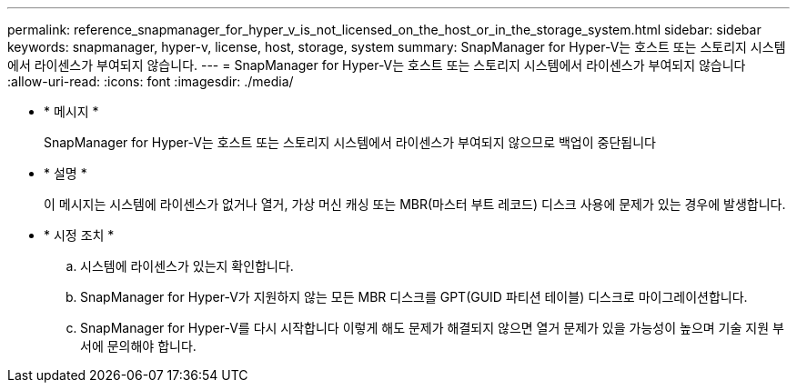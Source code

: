 ---
permalink: reference_snapmanager_for_hyper_v_is_not_licensed_on_the_host_or_in_the_storage_system.html 
sidebar: sidebar 
keywords: snapmanager, hyper-v, license, host, storage, system 
summary: SnapManager for Hyper-V는 호스트 또는 스토리지 시스템에서 라이센스가 부여되지 않습니다. 
---
= SnapManager for Hyper-V는 호스트 또는 스토리지 시스템에서 라이센스가 부여되지 않습니다
:allow-uri-read: 
:icons: font
:imagesdir: ./media/


* * 메시지 *
+
SnapManager for Hyper-V는 호스트 또는 스토리지 시스템에서 라이센스가 부여되지 않으므로 백업이 중단됩니다

* * 설명 *
+
이 메시지는 시스템에 라이센스가 없거나 열거, 가상 머신 캐싱 또는 MBR(마스터 부트 레코드) 디스크 사용에 문제가 있는 경우에 발생합니다.

* * 시정 조치 *
+
.. 시스템에 라이센스가 있는지 확인합니다.
.. SnapManager for Hyper-V가 지원하지 않는 모든 MBR 디스크를 GPT(GUID 파티션 테이블) 디스크로 마이그레이션합니다.
.. SnapManager for Hyper-V를 다시 시작합니다 이렇게 해도 문제가 해결되지 않으면 열거 문제가 있을 가능성이 높으며 기술 지원 부서에 문의해야 합니다.




